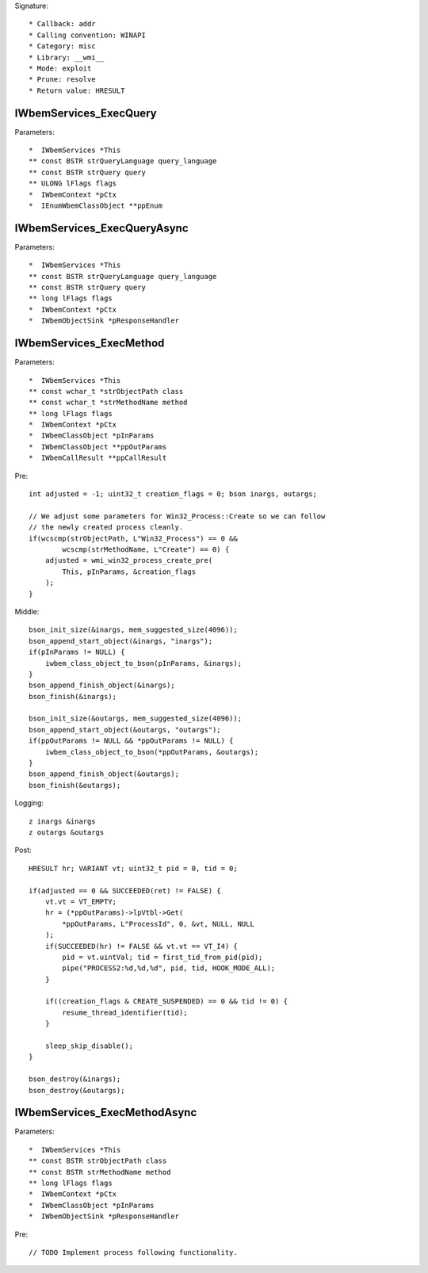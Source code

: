 Signature::

    * Callback: addr
    * Calling convention: WINAPI
    * Category: misc
    * Library: __wmi__
    * Mode: exploit
    * Prune: resolve
    * Return value: HRESULT


IWbemServices_ExecQuery
=======================

Parameters::

    *  IWbemServices *This
    ** const BSTR strQueryLanguage query_language
    ** const BSTR strQuery query
    ** ULONG lFlags flags
    *  IWbemContext *pCtx
    *  IEnumWbemClassObject **ppEnum


IWbemServices_ExecQueryAsync
============================

Parameters::

    *  IWbemServices *This
    ** const BSTR strQueryLanguage query_language
    ** const BSTR strQuery query
    ** long lFlags flags
    *  IWbemContext *pCtx
    *  IWbemObjectSink *pResponseHandler


IWbemServices_ExecMethod
========================

Parameters::

    *  IWbemServices *This
    ** const wchar_t *strObjectPath class
    ** const wchar_t *strMethodName method
    ** long lFlags flags
    *  IWbemContext *pCtx
    *  IWbemClassObject *pInParams
    *  IWbemClassObject **ppOutParams
    *  IWbemCallResult **ppCallResult

Pre::

    int adjusted = -1; uint32_t creation_flags = 0; bson inargs, outargs;

    // We adjust some parameters for Win32_Process::Create so we can follow
    // the newly created process cleanly.
    if(wcscmp(strObjectPath, L"Win32_Process") == 0 &&
            wcscmp(strMethodName, L"Create") == 0) {
        adjusted = wmi_win32_process_create_pre(
            This, pInParams, &creation_flags
        );
    }

Middle::

    bson_init_size(&inargs, mem_suggested_size(4096));
    bson_append_start_object(&inargs, "inargs");
    if(pInParams != NULL) {
        iwbem_class_object_to_bson(pInParams, &inargs);
    }
    bson_append_finish_object(&inargs);
    bson_finish(&inargs);

    bson_init_size(&outargs, mem_suggested_size(4096));
    bson_append_start_object(&outargs, "outargs");
    if(ppOutParams != NULL && *ppOutParams != NULL) {
        iwbem_class_object_to_bson(*ppOutParams, &outargs);
    }
    bson_append_finish_object(&outargs);
    bson_finish(&outargs);

Logging::

    z inargs &inargs
    z outargs &outargs

Post::

    HRESULT hr; VARIANT vt; uint32_t pid = 0, tid = 0;

    if(adjusted == 0 && SUCCEEDED(ret) != FALSE) {
        vt.vt = VT_EMPTY;
        hr = (*ppOutParams)->lpVtbl->Get(
            *ppOutParams, L"ProcessId", 0, &vt, NULL, NULL
        );
        if(SUCCEEDED(hr) != FALSE && vt.vt == VT_I4) {
            pid = vt.uintVal; tid = first_tid_from_pid(pid);
            pipe("PROCESS2:%d,%d,%d", pid, tid, HOOK_MODE_ALL);
        }

        if((creation_flags & CREATE_SUSPENDED) == 0 && tid != 0) {
            resume_thread_identifier(tid);
        }

        sleep_skip_disable();
    }

    bson_destroy(&inargs);
    bson_destroy(&outargs);


IWbemServices_ExecMethodAsync
=============================

Parameters::

    *  IWbemServices *This
    ** const BSTR strObjectPath class
    ** const BSTR strMethodName method
    ** long lFlags flags
    *  IWbemContext *pCtx
    *  IWbemClassObject *pInParams
    *  IWbemObjectSink *pResponseHandler

Pre::

    // TODO Implement process following functionality.
